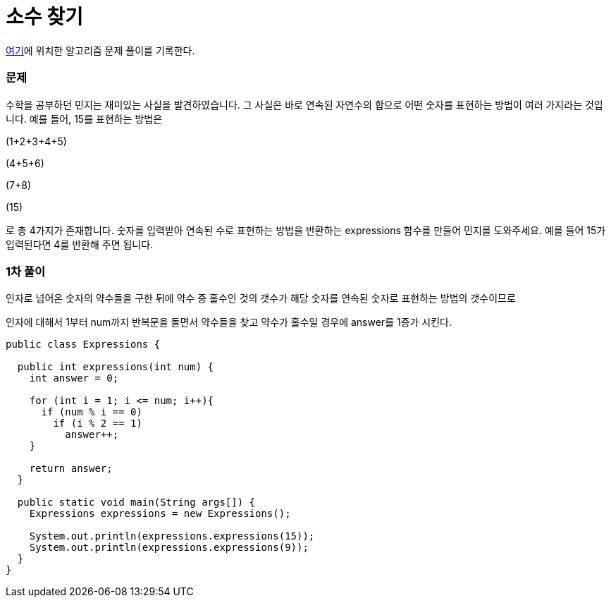 = 소수 찾기

:icons: font
:Author: Byeongsoon Jang
:Email: byeongsoon@wisoft.io
:Date: 2018.04.29
:Revision: 1.0

link:https://programmers.co.kr/learn/challenge_codes/40[여기]에
위치한 알고리즘 문제 풀이를 기록한다.

=== 문제

수학을 공부하던 민지는 재미있는 사실을 발견하였습니다. 그 사실은 바로 연속된 자연수의 합으로 어떤 숫자를 표현하는 방법이 여러 가지라는 것입니다. 예를 들어, 15를 표현하는 방법은

(1+2+3+4+5)

(4+5+6)

(7+8)

(15)

로 총 4가지가 존재합니다. 숫자를 입력받아 연속된 수로 표현하는 방법을 반환하는 expressions 함수를 만들어 민지를 도와주세요. 예를 들어 15가 입력된다면 4를 반환해 주면 됩니다.

=== 1차 풀이

인자로 넘어온 숫자의 약수들을 구한 뒤에 약수 중 홀수인 것의 갯수가 해당 숫자를 연속된 숫자로 표현하는 방법의 갯수이므로

인자에 대해서 1부터 num까지 반복문을 돌면서 약수들을 찾고 약수가 홀수일 경우에 answer를 1증가 시킨다.

[source, java]
----
public class Expressions {

  public int expressions(int num) {
    int answer = 0;

    for (int i = 1; i <= num; i++){
      if (num % i == 0)
        if (i % 2 == 1)
          answer++;
    }

    return answer;
  }

  public static void main(String args[]) {
    Expressions expressions = new Expressions();

    System.out.println(expressions.expressions(15));
    System.out.println(expressions.expressions(9));
  }
}
----
